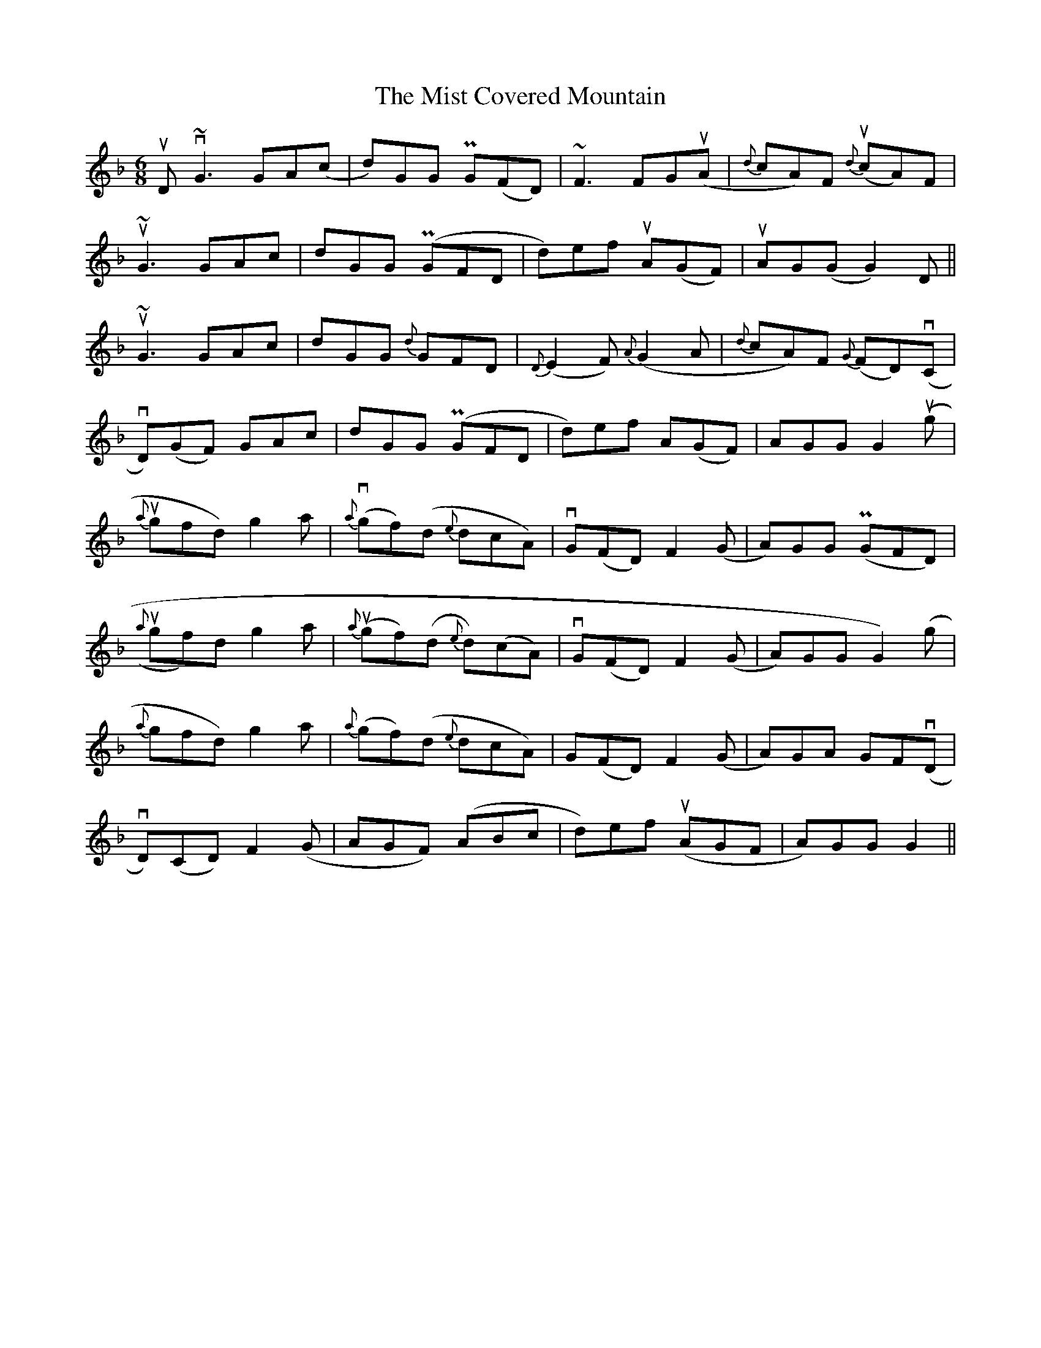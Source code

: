 X: 27327
T: Mist Covered Mountain, The
R: jig
M: 6/8
K: Gdorian
uD v~G3 GA(c|d)GG PG(FD)|~F3 FGu(A|{d}cA)F {d}(ucA)F|
u~G3 GAc|dGG P(GFD|d)ef uA(GF)|uAG(G G2)D||
u~G3 GAc|dGG {d}GFD|{D}(E2F){A}(G2A|{d}cA)F {G}(FD)(vC|
vD)(GF) GAc|dGG P(GFD|d)ef A(GF)|AGG G2(ug|
{a}ugfd) g2a|{a}(vgf)(d {e}dcA)|vG(FD)F2 (G|A)GG (PGFD)|
({a}ugf)d g2a|{a}(ugf)(d {e}d)(cA)|vG(FD) F2 (G|A)GG G2 ()g|
{a}gfd) g2a|{a}(gf)(d {e}dcA)|G(FD) F2 (G|A)GA GF(vD|
vD)(CD) F2 (G|AGF) (ABc|d)ef (uAGF|A)GG G2||

